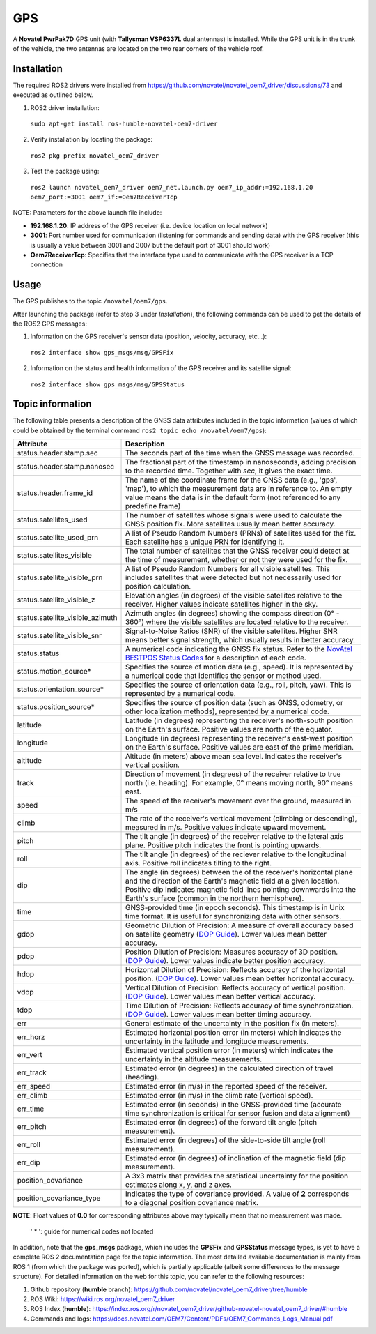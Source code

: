GPS
=======

A **Novatel PwrPak7D** GPS unit (with **Tallysman VSP6337L** dual antennas)  is installed. While the GPS unit is in the trunk of the vehicle, the two antennas are located on the two rear corners of the vehicle roof.

.. _installation:

Installation
------------

The required ROS2 drivers were installed from https://github.com/novatel/novatel_oem7_driver/discussions/73 and executed as outlined below.

1. ROS2 driver installation:
 ``sudo apt-get install ros-humble-novatel-oem7-driver``
2. Verify installation by locating the package:
 ``ros2 pkg prefix novatel_oem7_driver``
3. Test the package using:
 ``ros2 launch novatel_oem7_driver oem7_net.launch.py oem7_ip_addr:=192.168.1.20 oem7_port:=3001 oem7_if:=Oem7ReceiverTcp``

NOTE: Parameters for the above launch file include:

* **192.168.1.20**: IP address of the GPS receiver (i.e. device location on local network)

* **3001**: Port number used for communication (listening for commands and sending data) with the GPS receiver (this is usually a value between 3001 and 3007 but the default port of 3001 should work)

* **Oem7ReceiverTcp**: Specifies that the interface type used to communicate with the GPS receiver is a TCP connection

.. _usage:

Usage
-----

The GPS publishes to the topic ``/novatel/oem7/gps``.

After launching the package (refer to step 3 under *Installation*), the following commands can be used to get the details of the ROS2 GPS messages:

1. Information on the GPS receiver's sensor data (position, velocity, accuracy, etc...):
 ``ros2 interface show gps_msgs/msg/GPSFix``
2. Information on the status and health information of the GPS receiver and its satellite signal:
 ``ros2 interface show gps_msgs/msg/GPSStatus``

.. _topic information:

Topic information
-----------------

The following table presents a description of the GNSS data attributes included in the topic information (values of which could be obtained by the terminal command ``ros2 topic echo /novatel/oem7/gps``):

+---------------------------------+--------------------------------------------------------------------------+
| Attribute                       | Description                                                              |
+=================================+==========================================================================+
| status.header.stamp.sec         | The seconds part of the time when the GNSS message was recorded.         |
+---------------------------------+--------------------------------------------------------------------------+
| status.header.stamp.nanosec     | The fractional part of the timestamp in nanoseconds, adding precision to |
|                                 | the recorded time. Together with `sec`, it gives the exact time.         |
+---------------------------------+--------------------------------------------------------------------------+
| status.header.frame_id          | The name of the coordinate frame for the GNSS data (e.g., 'gps', 'map'), |
|                                 | to which the measurement data are in reference to. An empty value means  |
|                                 | the data is in the default form (not referenced to any predefine frame)  |
+---------------------------------+--------------------------------------------------------------------------+
| status.satellites_used          | The number of satellites whose signals were used to calculate the GNSS   |
|                                 | position fix. More satellites usually mean better accuracy.              |
+---------------------------------+--------------------------------------------------------------------------+
| status.satellite_used_prn       | A list of Pseudo Random Numbers (PRNs) of satellites used for the fix.   |
|                                 | Each satellite has a unique PRN for identifying it.                      |
+---------------------------------+--------------------------------------------------------------------------+
| status.satellites_visible       | The total number of satellites that the GNSS receiver could detect at    |
|                                 | the time of measurement, whether or not they were used for the fix.      |
+---------------------------------+--------------------------------------------------------------------------+
| status.satellite_visible_prn    | A list of Pseudo Random Numbers for all visible satellites. This includes|
|                                 | satellites that were detected but not necessarily used for position      |
|                                 | calculation.                                                             |
+---------------------------------+--------------------------------------------------------------------------+
| status.satellite_visible_z      | Elevation angles (in degrees) of the visible satellites relative to the  |
|                                 | receiver. Higher values indicate satellites higher in the sky.           |
+---------------------------------+--------------------------------------------------------------------------+
| status.satellite_visible_azimuth| Azimuth angles (in degrees) showing the compass direction (0° - 360°)    |
|                                 | where the visible satellites are located relative to the receiver.       |
+---------------------------------+--------------------------------------------------------------------------+
| status.satellite_visible_snr    | Signal-to-Noise Ratios (SNR) of the visible satellites. Higher SNR means |
|                                 | better signal strength, which usually results in better accuracy.        |
+---------------------------------+--------------------------------------------------------------------------+
| status.status                   | A numerical code indicating the GNSS fix status. Refer to the            |
|                                 | `NovAtel BESTPOS Status Codes`_ for a description of each code.          |
+---------------------------------+--------------------------------------------------------------------------+
| status.motion_source*           | Specifies the source of motion data (e.g., speed). It is represented by  |
|                                 | a numerical code that identifies the sensor or method used.              |
+---------------------------------+--------------------------------------------------------------------------+
| status.orientation_source*      | Specifies the source of orientation data (e.g., roll, pitch, yaw). This  |
|                                 | is represented by a numerical code.                                      |
+---------------------------------+--------------------------------------------------------------------------+
| status.position_source*         | Specifies the source of position data (such as GNSS, odometry, or other  |
|                                 | localization methods), represented by a numerical code.                  |
+---------------------------------+--------------------------------------------------------------------------+
| latitude                        | Latitude (in degrees) representing the receiver's north-south position   |
|                                 | on the Earth's surface. Positive values are north of the equator.        |
+---------------------------------+--------------------------------------------------------------------------+
| longitude                       | Longitude (in degrees) representing the receiver's east-west position    |
|                                 | on the Earth's surface. Positive values are east of the prime meridian.  |
+---------------------------------+--------------------------------------------------------------------------+
| altitude                        | Altitude (in meters) above mean sea level. Indicates the receiver's      |
|                                 | vertical position.                                                       |
+---------------------------------+--------------------------------------------------------------------------+
| track                           | Direction of movement (in degrees) of the receiver relative to true      |
|                                 | north (i.e. heading). For example, 0° means moving north, 90° means east.|
+---------------------------------+--------------------------------------------------------------------------+
| speed                           | The speed of the receiver's movement over the ground, measured in m/s    |
+---------------------------------+--------------------------------------------------------------------------+
| climb                           | The rate of the receiver's vertical movement (climbing or descending),   |
|                                 | measured in m/s. Positive values indicate upward movement.               |
+---------------------------------+--------------------------------------------------------------------------+
| pitch                           | The tilt angle (in degrees) of the receiver relative to the lateral axis |
|                                 | plane. Positive pitch indicates the front is pointing upwards.           |
+---------------------------------+--------------------------------------------------------------------------+
| roll                            | The tilt angle (in degrees) of the reciever relative to the longitudinal |
|                                 | axis. Positive roll indicates tilting to the right.                      |
+---------------------------------+--------------------------------------------------------------------------+
| dip                             | The angle (in degrees) between the of the receiver's horizontal plane and|
|                                 | the direction of the Earth's magnetic field at a given location. Positive|
|                                 | dip indicates magnetic field lines pointing downwards into the Earth's   |
|                                 | surface (common in the northern hemisphere).                             |
+---------------------------------+--------------------------------------------------------------------------+
| time                            | GNSS-provided time (in epoch seconds). This timestamp is in Unix time    |
|                                 | format. It is useful for synchronizing data with other sensors.          |
+---------------------------------+--------------------------------------------------------------------------+
| gdop                            | Geometric Dilution of Precision: A measure of overall accuracy based on  |
|                                 | satellite geometry (`DOP Guide`_). Lower values mean better accuracy.    |
+---------------------------------+--------------------------------------------------------------------------+
| pdop                            | Position Dilution of Precision: Measures accuracy of 3D position.        |
|                                 | (`DOP Guide`_). Lower values indicate better position accuracy.          |
+---------------------------------+--------------------------------------------------------------------------+
| hdop                            | Horizontal Dilution of Precision: Reflects accuracy of the horizontal    |
|                                 | position. (`DOP Guide`_). Lower values mean better horizontal accuracy.  |
+---------------------------------+--------------------------------------------------------------------------+
| vdop                            | Vertical Dilution of Precision: Reflects accuracy of vertical position.  |
|                                 | (`DOP Guide`_). Lower values mean better vertical accuracy.              |
+---------------------------------+--------------------------------------------------------------------------+
| tdop                            | Time Dilution of Precision: Reflects accuracy of time synchronization.   |
|                                 | (`DOP Guide`_). Lower values mean better timing accuracy.                |
+---------------------------------+--------------------------------------------------------------------------+
| err                             | General estimate of the uncertainty in the position fix (in meters).     |
+---------------------------------+--------------------------------------------------------------------------+
| err_horz                        | Estimated horizontal position error (in meters) which indicates the      |
|                                 | uncertainty in the latitude and longitude measurements.                  |
+---------------------------------+--------------------------------------------------------------------------+
| err_vert                        | Estimated vertical position error (in meters) which indicates the        |
|                                 | uncertainty in the altitude measurements.                                |
+---------------------------------+--------------------------------------------------------------------------+
| err_track                       | Estimated error (in degrees) in the calculated direction of travel       |
|                                 | (heading).                                                               |
+---------------------------------+--------------------------------------------------------------------------+
| err_speed                       | Estimated error (in m/s) in the reported speed of the receiver.          |
+---------------------------------+--------------------------------------------------------------------------+
| err_climb                       | Estimated error (in m/s) in the climb rate (vertical speed).             |
+---------------------------------+--------------------------------------------------------------------------+
| err_time                        | Estimated error (in seconds) in the GNSS-provided time (accurate time    |
|                                 | synchronization is critical for sensor fusion and data alignment)        |
+---------------------------------+--------------------------------------------------------------------------+
| err_pitch                       | Estimated error (in degrees) of the forward tilt angle (pitch            |
|                                 | measurement).                                                            |
+---------------------------------+--------------------------------------------------------------------------+
| err_roll                        | Estimated error (in degrees) of the side-to-side tilt angle (roll        |
|                                 | measurement).                                                            |
+---------------------------------+--------------------------------------------------------------------------+
| err_dip                         | Estimated error (in degrees) of inclination of the magnetic field (dip   |
|                                 | measurement).                                                            |
+---------------------------------+--------------------------------------------------------------------------+
| position_covariance             | A 3x3 matrix that provides the statistical uncertainty for the position  |
|                                 | estimates along x, y, and z axes.                                        |
+---------------------------------+--------------------------------------------------------------------------+
| position_covariance_type        | Indicates the type of covariance provided. A value of **2** corresponds  |
|                                 | to a diagonal position covariance matrix.                                |
+---------------------------------+--------------------------------------------------------------------------+

**NOTE**: Float values of **0.0** for corresponding attributes above may typically mean that no measurement was made. 

.. _NovAtel BESTPOS Status Codes: https://docs.novatel.com/OEM7/Content/Logs/BESTPOS.htm?Highlight=bestpos#SolutionStatus

.. _DOP Guide: https://en.wikipedia.org/wiki/Dilution_of_precision_(navigation) 

            ' * ': guide for numerical codes not located

In addition, note that the **gps_msgs** package, which includes the **GPSFix** and **GPSStatus** message types, is yet to have a complete ROS 2 documentation page for the topic information. The most detailed available documentation is mainly from ROS 1 (from which the package was ported), which is partially applicable (albeit some differences to the message structure). For detailed information on the web for this topic, you can refer to the following resources:

1. Github repository (**humble** branch): https://github.com/novatel/novatel_oem7_driver/tree/humble

2. ROS Wiki: https://wiki.ros.org/novatel_oem7_driver 

3. ROS Index (**humble**): https://index.ros.org/r/novatel_oem7_driver/github-novatel-novatel_oem7_driver/#humble 

4. Commands and logs: https://docs.novatel.com/OEM7/Content/PDFs/OEM7_Commands_Logs_Manual.pdf
